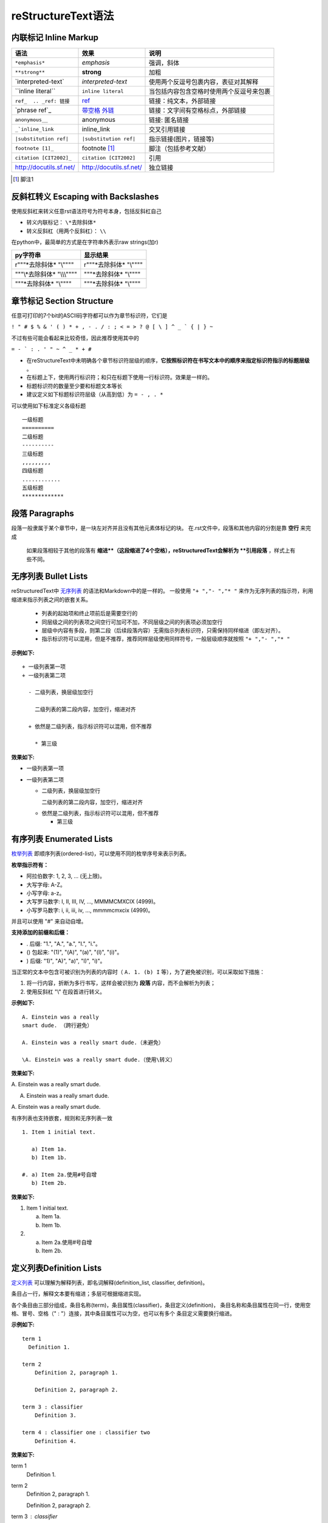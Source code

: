 reStructureText语法
====================

内联标记 Inline Markup
-------------------------

==========================  =========================   ===========================
语法                        效果                        说明  
==========================  =========================   ===========================
``*emphasis*``              *emphasis*                  强调，斜体
``**strong**``              **strong**                  加粗
\`interpreted-text\`        `interpreted-text`          使用两个反逗号包裹内容，表征对其解释
\`\`inline literal\`\`      ``inline literal``          当包括内容包含空格时使用两个反逗号来包裹
``ref_  .. _ref: 链接``     ref_   	                    链接：纯文本，外部链接
\`phrase ref\`\_	        `带空格 外链`__             链接：文字间有空格标点，外部链接
``anonymous__``             anonymous                   链接: 匿名链接
``_`inline_link``           inline_link	                交叉引用链接
``|substitution ref|``      ``|substitution ref|``      指示链接(图片，链接等)
``footnote [1]_``	        footnote [1]_               脚注（包括参考文献）
``citation [CIT2002]_``	    ``citation [CIT2002]``      引用
http://docutils.sf.net/     http://docutils.sf.net/     独立链接
==========================  =========================   ===========================

..  _ref: https://docutils.sourceforge.io/docs/user/rst/quickref.html#hyperlink-targets
__  带别名的超链接_

.. [1] 脚注1


反斜杠转义 Escaping with Backslashes
----------------------------------------

使用反斜杠来转义任意rst语法符号为符号本身，包括反斜杠自己

+ 转义内联标记：  ``\*去除斜体*``
+ 转义反斜杠（用两个反斜杠）：  ``\\``

在python中，最简单的方式是在字符串外表示raw strings(加r)

==============================  ==============================
py字符串                        显示结果
==============================  ==============================
r"""\*去除斜体*  "\\""""        r"""\*去除斜体*  "\\""""
"""\\*去除斜体*  "\\\\\\""""    """\*去除斜体*  "\\""""
"""\*去除斜体*  "\\""""         """\*去除斜体*  "\\""""
==============================  ==============================


章节标记 Section Structure
-----------------------------

任意可打印的7个bit的ASCII码字符都可以作为章节标识符，它们是

``! " # $ % & ' ( ) * + , - . / : ; < = > ? @ [ \ ] ^ _ ` { | } ~``

不过有些可能会看起来比较奇怪，因此推荐使用其中的

``= - ` : . ' " ~ ^ _ * + #``

+ 在reStructureText中未明确各个章节标识符层级的顺序，**它按照标识符在书写文本中的顺序来指定标识符指示的标题层级** 。
+ 在标题上下，使用两行标识符；和只在标题下使用一行标识符。效果是一样的。
+ 标题标识符的数量至少要和标题文本等长
+ 建议定义如下标题标识符层级（从高到低）为  ``= - , . *``

可以使用如下标准定义各级标题
::

  一级标题
  ==========
  二级标题
  ----------
  三级标题
  ,,,,,,,,,
  四级标题
  ............
  五级标题
  *************


段落 Paragraphs
-----------------

段落一般隶属于某个章节中，是一块左对齐并且没有其他元素体标记的块。
在.rst文件中，段落和其他内容的分割是靠 **空行** 来完成

    如果段落相较于其他的段落有 **缩进**（这段缩进了4个空格），reStructuredText会解析为 **引用段落** ，样式上有些不同。


无序列表 Bullet Lists
-------------------------

reStructuredText中 `无序列表 <https://docutils.sourceforge.io/docs/ref/rst/restructuredtext.html#bullet-lists>`_ 的语法和Markdown中的是一样的。
一般使用 ``"+ ","- ","* "`` 来作为无序列表的指示符，利用缩进来指示列表之间的嵌套关系。

 + 列表的起始项和终止项前后是需要空行的
 + 同层级之间的列表项之间空行可加可不加，不同层级之间的列表项必须加空行
 + 层级中内容有多段，则第二段（后续段落内容）无需指示列表标识符，只需保持同样缩进（即左对齐）。
 + 指示标识符可以混用，但是不推荐，推荐同样层级使用同样符号，一般层级顺序就按照 ``"+ ","- ","* "``

**示例如下:**

::

  + 一级列表第一项
  + 一级列表第二项
  
    - 二级列表，换层级加空行
    
      二级列表的第二段内容，加空行，缩进对齐
    
    + 依然是二级列表，指示标识符可以混用，但不推荐
    
      * 第三级

**效果如下:**


+ 一级列表第一项
+ 一级列表第二项

  - 二级列表，换层级加空行
  
    二级列表的第二段内容，加空行，缩进对齐
  
  + 依然是二级列表，指示标识符可以混用，但不推荐
  
    * 第三级


有序列表 Enumerated Lists
---------------------------

`枚举列表 <https://docutils.sourceforge.io/docs/ref/rst/restructuredtext.html#enumerated-lists>`_ 即顺序列表(ordered-list)，可以使用不同的枚举序号来表示列表。

**枚举指示符有：**

+ 阿拉伯数字: 1, 2, 3, ... (无上限)。
+ 大写字母: A-Z。
+ 小写字母: a-z。
+ 大写罗马数字: I, II, III, IV, ..., MMMMCMXCIX (4999)。
+ 小写罗马数字: i, ii, iii, iv, ..., mmmmcmxcix (4999)。

并且可以使用 "#" 来自动自增。

**支持添加的前缀和后缀：**

+ . 后缀: "1.", "A.", "a.", "I.", "i."。
+ () 包起来: "(1)", "(A)", "(a)", "(I)", "(i)"。
+ ) 后缀: "1)", "A)", "a)", "I)", "i)"。

当正常的文本中包含可被识别为列表的内容时（ ``A. 1. (b) I`` 等），为了避免被识别，可以采取如下措施：

1. 将一行内容，折断为多行书写，这样会被识别为 **段落** 内容，而不会解析为列表；
2. 使用反斜杠 "\\" 在段首进行转义。

**示例如下:**

::

  A. Einstein was a really
  smart dude. （跨行避免）

  A. Einstein was a really smart dude.（未避免）

  \A. Einstein was a really smart dude.（使用\转义）


**效果如下:**

A. Einstein was a really
smart dude.

A. Einstein was a really smart dude.

\A. Einstein was a really smart dude.



有序列表也支持嵌套，规则和无序列表一致

::

  1. Item 1 initial text.
  
     a) Item 1a.
     b) Item 1b.
  
  #. a) Item 2a.使用#号自增
     b) Item 2b.

**效果如下:**

1. Item 1 initial text.

   a) Item 1a.
   b) Item 1b.

#. a) Item 2a.使用#号自增
   b) Item 2b.


定义列表Definition Lists
--------------------------

`定义列表 <https://docutils.sourceforge.io/docs/ref/rst/restructuredtext.html#definition-lists>`_ 可以理解为解释列表，即名词解释(definition_list, classifier, definition)。

条目占一行，解释文本要有缩进；多层可根据缩进实现。

各个条目由三部分组成，条目名称(term)，条目属性(classifier)，条目定义(definition)， 条目名称和条目属性在同一行，使用空格、冒号、空格（" : "）连接，其中条目属性可以为空，也可以有多个
条目定义需要换行缩进。

**示例如下:**

::
 
  term 1
    Definition 1.

  term 2
      Definition 2, paragraph 1.
  
      Definition 2, paragraph 2.
  
  term 3 : classifier
      Definition 3.
  
  term 4 : classifier one : classifier two
      Definition 4.

**效果如下:**

term 1
    Definition 1.

term 2
    Definition 2, paragraph 1.

    Definition 2, paragraph 2.

term 3 : classifier
    Definition 3.

term 4 : classifier one : classifier two
    Definition 4.


字段列表 Field Lists
--------------------

`字段列表 <https://docutils.sourceforge.io/docs/ref/rst/restructuredtext.html#field-lists>`_ 用于指令解释，或者数据库字段（记录）解释的场景。

它在形式上有点像两列的表格，因此在 field body中的功能是和在表格中一样的（即支持嵌套，跨行等等）。

**示例如下：**

::

  :Date: 2020-02-02
  :Version: 1
  :Authors: - fire
            - firewang
            - firewang
  :Indentation: Since the field marker may be quite long, the second
     and subsequent lines of the field body do not have to line up with first line.
     解释可能很长，第二行不用和第一行对齐，但是后续行必须和第二行对齐。
  :Parameter i: field name可以是phrase，即可以带空格，但是不能带":"


**效果如下：**

:Date: 2020-02-02
:Version: 1
:Authors: - fire
          - firewang
          - firewang
:Indentation: Since the field marker may be quite long, the second
   and subsequent lines of the field body do not have to line up with first line.
   解释可能很长，第二行不用和第一行对齐，但是后续行必须和第二行对齐。
:Parameter i: field name可以是phrase，即可以带空格，但是不能带":"


参数(选项)列表 Option Lists
-----------------------------------

选项列表是一个左列为参数，右列为参数说明的两列列表（无表头），用于command-line参数解释。

支持三种参数书写形式:

+ 由一个短横（Short dash）连接的 POSIX 式。
+ 由两个短横（Short dash）连接的 长POSIX 式。
+ DOS/VMS参数形式，即由 `/` 起始的参数形式。

**示例如下：**

::

  -a            command-line option "a"
  -b file       options can have arguments
                and long descriptions
  --long        options can be long also
  --input=file  long options can also have
                arguments
  /V            DOS/VMS-style options too

**效果如下：**

-a            command-line option "a"
-b file       options can have arguments
              and long descriptions
--long        options can be long also
--input=file  long options can also have
              arguments
/V            DOS/VMS-style options too


文字块 Literal Blocks
--------------------------

`文字块 <https://docutils.sourceforge.io/docs/ref/rst/restructuredtext.html#literal-blocks>`_ 就是一段文字信息，指示符为连续两个冒号 ``::`` ，支持文字块的嵌套。

文字块支持三种形式的语法(完全等价)

1. 起始新行，后接空行，块内容需缩进

**示例如下：**

::

  ::
  
    缩进后填写块内容

**效果如下：**

::

  缩进后填写块内容
  
2. 部分简化，前文带一个冒号，加一个空格后，双冒号接在前文后面，不另起行，同时会显示单个冒号，块内容同样缩进

**示例如下：**


::

  这里是前面内容，下面引用: ::
  
    缩进后填写块内容

**效果如下：**

这里是前面内容，下面引用: ::
  
  缩进后填写块内容


3. 完全简化，双冒号接在前文后面，不另起行，同时会显示单个冒号，块内容同样缩进

**示例如下：**


::

  这里是前面内容，下面引用::
  
  > 在（部分/完全）简化形势下支持单行引用形式的嵌套
  > 再来一个单行引用

**效果如下：**

这里是前面内容，下面引用::
  
> 在简化形势下支持单行引用形式的嵌套
> 再来一个单行引用


行块 Line Blocks
---------------------

::

  | 行块使用 | 指示符，
  | 一般用于描述地址，歌
    词，诗歌，简单列表等。

**效果如下：**

| 行块使用 "\|" 指示符，
| 一般用于描述地址，歌词，诗歌，简单列表等。


块引用 Block Quotes
---------------------------

块引用是 **通过缩进来实现** 的，引用块要在前面的段落基础上缩进。

通常引用结尾会加上出处(attribution)，出处的文字块开头是两个或者三个连续短横（"--","---"）后面加上出处信息。

块引用可以使用空的注释 .. 分隔上下的块引用。

注意在新的块和出处都要添加一个空行。

**示例如下：**

::

  实际效果：
   
      “真的猛士，敢于直面惨淡的人生，敢于正视淋漓的鲜血。”
   
      --- 鲁迅
   
  ..
   
      “人生的意志和劳动将创造奇迹般的奇迹。”
   
      -- 涅克拉索
  

实际效果：
 
    “真的猛士，敢于直面惨淡的人生，敢于正视淋漓的鲜血。”
 
    --- 鲁迅
 
..
 
    “人生的意志和劳动将创造奇迹般的奇迹。”
 
    -- 涅克拉索


文档测试块 Doctest Blocks
-------------------------------

文档测试块是交互式的Python会话，以 ``>>>`` 开始，一个空行结束，是一种特殊的文字块，**内容不需要缩进** 。

可直接复制到python的 docstrings中，用于为doctest模块提供测试环境。

当文字块语法和文档测试块语法同时出现时，文字块语法优先级更高。

>>> print('this is a Doctest block')
this is a Doctest block


表格 Tables
--------------------
reStructureText提供两种表格：网格表格（Grid Tables）， 简单表格（Simple Tables）。

表格前后都需要空行


网格表格
,,,,,,,,,,
+ "-" 分隔行(短破折号，减号)
+ "=" 分隔表头和表体行
+ "|" 分隔列
+ "+" 表示行和列相交的节点

**网格表格注意点**：

+ 网格表格编辑复杂，可以使用Emacs来编辑生成
+ 行和列都支持并格
+ 如果文本内包含"|" ，并且恰好与表格内分隔对齐了，那么会产生错误。解决方案_ : 方式一是加空格避免对齐，方式二是为该行增加一行
+ 可以不包含表头。
+ 列需要和"="左对齐，不然可能会导致出错
+ 如果碰到第一列为空，需要使用 "\\" 来转义, 不然会被视为是上一行的延续。

.. _解决方案: https://docutils.sourceforge.io/docs/ref/rst/restructuredtext.html#tables


**示例：**

::

    +------------------------+------------+----------+----------+
    | Header row, column 1   | Header 2   | Header 3 | Header 4 |
    | (header rows optional) |            |          |          |
    +========================+============+==========+==========+
    | body row 1, column 1   | column 2   | column 3 | column 4 |
    +------------------------+------------+----------+----------+
    | body row 2             | Cells may span columns.          |
    +------------------------+------------+---------------------+
    | body row 3             | Cells may  | - Table cells       |
    +------------------------+ span rows. | - contain           |
    | body row 4             |            | - body elements.    |
    +------------------------+------------+---------------------+

**结果：**

+------------------------+------------+----------+----------+
| Header row, column 1   | Header 2   | Header 3 | Header 4 |
| (header rows optional) |            |          |          |
+========================+============+==========+==========+
| body row 1, column 1   | column 2   | column 3 | column 4 |
+------------------------+------------+----------+----------+
| body row 2             | Cells may span columns.          |
+------------------------+------------+---------------------+
| body row 3             | Cells may  | - Table cells       |
+------------------------+ span rows. | - contain           |
| body row 4             |            | - body elements.    |
+------------------------+------------+---------------------+


简单表格
,,,,,,,,,,,

简单表格使用 "=" 和 "_" 来进行绘制，其中"=" 放置于表格的最外两行（首行和末行）,如果有表头，则表头也用该符号进行分隔，"_"用于跨列合并（column span）。

简单表格需要各列首字母与该列指示的"="对齐(表头可不对齐，为了保持统一，尽量保持左对齐)，每列的"="需要覆盖该列字符的长度


包含表头的简单表格
......................

**语法如下：**

:: 
  
  =====  =====  =======
  A      B      A and B
  =====  =====  =======
  False  False  False
  True   False  False
  False  True   False
  True   True   True
  =====  =====  =======

**效果如下：**

=====  =====  =======
  A      B    A and B
=====  =====  =======
False  False  False
True   False  False
False  True   False
True   True   True
=====  =====  =======

无表头的简单表格
.....................

**语法如下：**

:: 
  
  =====  =====  =======
  False  False  False
  True   False  False
  False  True   False
  True   True   True
  =====  =====  =======

**效果如下：**

=====  =====  =======
False  False  False
True   False  False
False  True   False
True   True   True
=====  =====  =======

跨列合并
..............

"_"用于跨列合并，**仅支持在表头使用**，"_"长度需要从起始列的第一个指示符"="到终止列的最后一个指示符"="

**语法如下：**

::
  
  =====  =====  ======
  合并两列      单独列
  ------------  ------
    A      B    A or B
  =====  =====  ======
  False  False  False
  True   False  True
  False  True   True
  True   True   True
  =====  =====  ======


**效果如下:**

=====  =====  ======
合并两列      单独列
------------  ------
  A      B    A or B
=====  =====  ======
False  False  False
True   False  True
False  True   True
True   True   True
=====  =====  ======


单个表格中可以多行
.....................

+ 简单表格的单个格子中可以包含多行的内容（比如列表），但是不支持行合并；
+ 增加空行可以进行换行，否则会自动将文本连接在一起。
+ 首列不能为空，为空时使用 \\ 进行占位。

**语法如下：**

::

  =====  ===================================
  col 1  col 2
  =====  ===================================
  1      Second column of row 1.
  2      Second column of row 2.
         Second line of paragraph.
  3      - Second column of row 3.
  
         - Second item in bullet
           list (row 3, column 2).
  \      Row 4; column 1 will be empty.
  =====  ===================================

**效果如下：**

=====  ===================================
col 1  col 2
=====  ===================================
1      Second column of row 1.
2      Second column of row 2.
       Second line of paragraph.
3      - Second column of row 3.

       - Second item in bullet
         list (row 3, column 2).
\      Row 4; column 1 will be empty.
=====  ===================================



Transitions
------------------

转换分隔用于段与段之间的分隔，相当于html中的<hr>，就是跨屏的一个横线。

使用4个及以上的标点符号(推荐使用短横 "-")就可以生成，同样需要前后空行，另外，**不能连续出现** ，不能在文档结尾使用。

**示例如下:**

::

  前后需要空行

  ,,,,,,,,
  
  使用标点符号
  
  .............
  
  不能连续出现
  
  ---------------

  不能在结尾使用


**效果如下：**

前后需要空行

,,,,,,,,

使用标点符号

.............

不能连续出现

---------------

不能在结尾使用


脚注 Footnotes
------------------------

`脚注 <https://docutils.sourceforge.io/docs/ref/rst/restructuredtext.html#footnotes>`_ 有三种形式，
手工序号(标记序号123之类)、自动序号(填入 \# 号会自动填充序号)、自动符号(填入 \* 会自动生成符号) 

手工序号可以和 \# 结合使用，会自动延续手工的序号。

#表示的方法可以在后面加上一个名称，这个名称就会生成一个链接。

1. 手工标序(标记序号123之类)

**示例如下:**

::

  Footnote references, like [5]_.
  Note that footnotes may get [3]_
  rearranged, e.g., to the bottom of
  the "page".
  
  .. [5] A numerical footnote. Note
     there's no colon after the ].
  .. [3] 脚注3

**效果如下：**

Footnote references, like [5]_.
Note that footnotes may get [3]_
rearranged, e.g., to the bottom of
the "page".

.. [5] A numerical footnote. Note
   there's no colon after the ``]``.
.. [3] 脚注3

2. 自动序号(填入 \# 号会自动填充序号)

**示例如下:**

::

  自动排序脚注, like using [#]_ and [#]_.
  .. [#] This is the first one.
  .. [#] This is the second one.

**效果如下：**

自动排序脚注, like using [#]_ and [#]_.

.. [#] This is the first one.
.. [#] This is the second one.

可以添加别名，即可同时实现自动排序，又带有自定义名称，**这个功能相当于实现了文献引用功能** ；

**示例如下:**

::

  They may be assigned 'autonumber
  labels' - for instance,
  [#fourth]_ and [#third]_.
  
  .. [#third] a.k.a. third_
  
  .. [#fourth] a.k.a. fourth_

**效果如下：**

They may be assigned 'autonumber
labels' - for instance,
[#fourth]_ and [#third]_.

.. [#third] a.k.a. third_
.. [#fourth] a.k.a. fourth_


3. 自动符号(填入 \* 会自动生成符号)。

自动填符号功能上和自动填序号是一样的，只是换了一种辨识符号。

**示例如下:**

::

  自动脚注符号, like this: [*]_ ,[*]_ , [*]_ and [*]_.
  
  .. [*] This is the first one.
  .. [*] This is the second one.
  .. [*] This is the third one.
  .. [*] This is the fourth one.

**效果如下：**

自动脚注符号, like this: [*]_ ,[*]_ , [*]_ and [*]_.

.. [*] This is the first one.
.. [*] This is the second one.
.. [*] This is the third one.
.. [*] This is the fourth one.


引用Citations
------------------------------

引用和脚注是一样的，只不过引用只能用文本而不能用数字。

**示例如下:**

::

  引用参考的内容通常放在页面结尾处，比如 [One]_，Two_
 
  .. [One] 参考引用一
  .. [Two] 参考引用二

**效果如下：**

引用参考的内容通常放在页面结尾处，比如 [One]_，Two_
 
.. [One] 参考引用一
.. [Two] 参考引用二


超链接Hyperlink Targets
-----------------------------

`超链接Hyperlink <https://docutils.sourceforge.io/docs/ref/rst/restructuredtext.html#hyperlink-targets>`_ 有三种：

.. _带别名的超链接:


+ 带别名的超链接 ，语法为 ``.. _hyperlink-name: link-address`` ；由 ``..``，空格，短下划线"_"，别名，冒号，空格和链接地址构成。
  在原文引用处书写语法为 ``hyperlink-name_`` （特别注意原文中"_"在别名后，而在指示链接出，"_"在别名前）。
+ 匿名anonymous的超链接，即不带别名的超链接，语法为 ``.. __: link-address`` ； 由 ``..``，空格，两个短下划线"__"，冒号，空格和链接地址构成。
+ 匿名的超链接，另一种语法形式，语法为 ``__ link-address``  。

外部链接 External Hyperlink Targets
,,,,,,,,,,,,,,,,,,,,,,,,,,,,,,,,,,,,,,,,,,,,,,,

外部链接有两种方式，需要引用的话，使用上述带别名的超链接的语法形式，即

**示例如下:**

::

  这是我的 reStructureText_ 实践笔记。
  
  .. _reStructureText: https://sphinx-practise.readthedocs.io/zh_CN/latest/index.html


**效果如下：**

这是我的 reStructureText_ 实践笔记。
  
.. _reStructureText: https://sphinx-practise.readthedocs.io/zh_CN/latest/index.html

另一种是直接在名称后附加地址, 语法为 \`别名 <链接>\`_

**示例如下:**

::

  这是我的 `reStructureText <https://sphinx-practise.readthedocs.io/zh_CN/latest/index.html>`_ 实践笔记。

**效果如下：**

这是我的 `reStructureText <https://sphinx-practise.readthedocs.io/zh_CN/latest/index.html>`_ 实践笔记。

锚点链接 Internal Hyperlink Targets
,,,,,,,,,,,,,,,,,,,,,,,,,,,,,,,,,,,,,,,,,,,,,,,

内部超链接，即锚点。


锚点的语法即外部超链接中 带别名的超链接_ 去除外部链接，其他语法一致。


间接链接 Indirect Hyperlink Targets
,,,,,,,,,,,,,,,,,,,,,,,,,,,,,,,,,,,,,,,,,,,,,,,

间接超链接是基于匿名链接的基础上的，就是将匿名链接地址换成了外部引用名。

**示例如下:**
::

  Python_ is `my favourite
  programming language`__.
  
  .. _Python: http://www.python.org/
  
  __ Python_

**效果如下：**

Python_ is `my favourite
programming language`__.

.. _Python: http://www.python.org/

__ Python_

其中 python\_ 就是一个正常的外部链接，而后面那句话是一个匿名链接，
对这个匿名链接使用间接链接方式链接到 Python这个外部链接的链接地址上去。


Implicit Hyperlink Targets
,,,,,,,,,,,,,,,,,,,,,,,,,,,,,,,,,,,,,,,,,,,,,,,
隐式超链接

小节标题、脚注和引用参考会自动生成超链接地址，使用小节标题、脚注或引用参考名称作为超链接名称就可以生成隐式链接。

本质上它们的写法都是和 `外部链接 External Hyperlink Targets`_ 相一致的, 只是做了一些微小改动，以做出区别。

例如链接到 `超链接Hyperlink Targets`_ 这个章节目录去
::

  `超链接Hyperlink Targets`_


扩展指令 Directives
---------------------------
Directives are a general-purpose extension mechanism, a way of adding support for new constructs without adding new syntax. For a description of all standard directives, see reStructuredText Directives.
https://docutils.sourceforge.io/docs/ref/rst/directives.html

Substitution References and Definitions
------------------------------------------
Comments
-----------------
非上述语法，则都作为Comments处理。